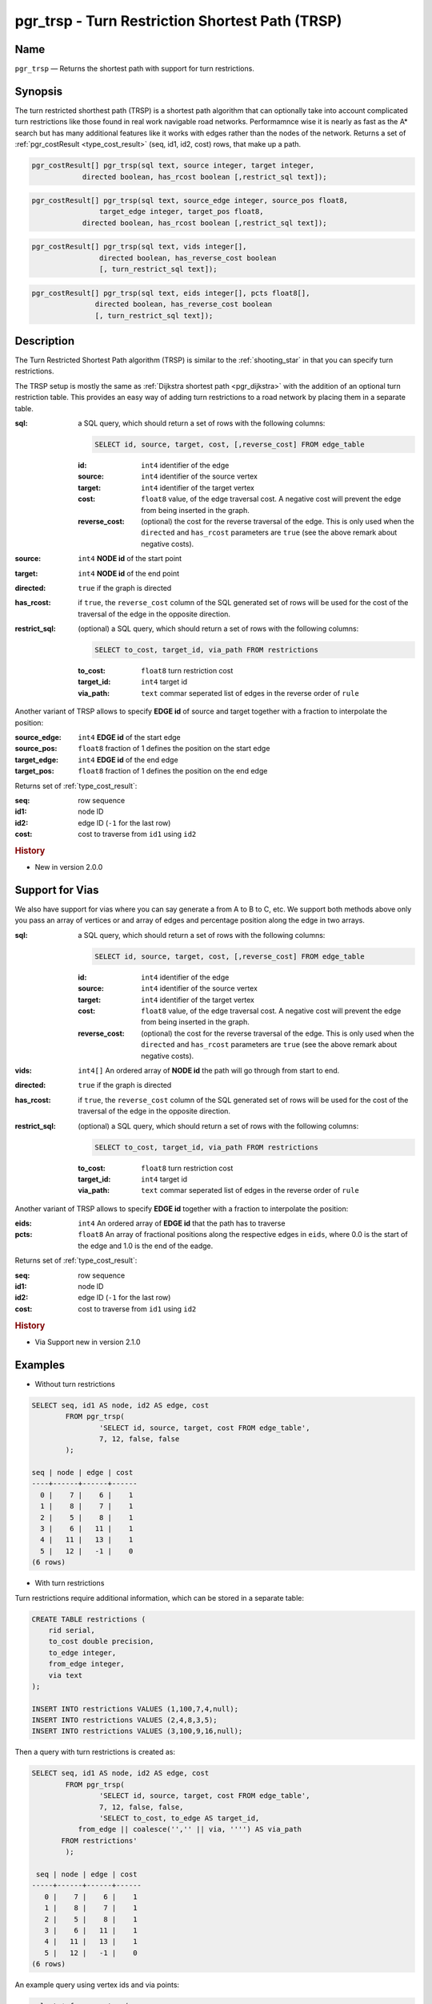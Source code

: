 .. 
   ****************************************************************************
    pgRouting Manual
    Copyright(c) pgRouting Contributors

    This documentation is licensed under a Creative Commons Attribution-Share  
    Alike 3.0 License: http://creativecommons.org/licenses/by-sa/3.0/
   ****************************************************************************

.. _trsp:

pgr_trsp - Turn Restriction Shortest Path (TRSP)
===============================================================================

.. index:: 
	single: pgr_trsp(text,integer,integer,boolean,boolean)
	single: pgr_trsp(text,integer,integer,boolean,boolean,text)
	single: pgr_trsp(text,integer,double precision,integer,double precision,boolean,boolean)
	single: pgr_trsp(text,integer,double precision,integer,double precision,boolean,boolean,text)
    single: pgr_trsp(text,integer[],boolean,boolean,text)
    single: pgr_trsp(text,integer[],float8[],boolean,boolean,text)
	module: trsp

Name
-------------------------------------------------------------------------------

``pgr_trsp`` — Returns the shortest path with support for turn restrictions.


Synopsis
-------------------------------------------------------------------------------

The turn restricted shorthest path (TRSP) is a shortest path algorithm that can optionally take into account complicated turn restrictions like those found in real work navigable road networks. Performamnce wise it is nearly as fast as the A* search but has many additional features like it works with edges rather than the nodes of the network. Returns a set of :ref:`pgr_costResult <type_cost_result>` (seq, id1, id2, cost) rows, that make up a path.

.. code-block:: sql

	pgr_costResult[] pgr_trsp(sql text, source integer, target integer,
                    directed boolean, has_rcost boolean [,restrict_sql text]);


.. code-block:: sql

	pgr_costResult[] pgr_trsp(sql text, source_edge integer, source_pos float8, 
	                target_edge integer, target_pos float8,
                    directed boolean, has_rcost boolean [,restrict_sql text]);

.. code-block:: sql

    pgr_costResult[] pgr_trsp(sql text, vids integer[],
                    directed boolean, has_reverse_cost boolean
                    [, turn_restrict_sql text]);

.. code-block:: sql

     pgr_costResult[] pgr_trsp(sql text, eids integer[], pcts float8[],
                    directed boolean, has_reverse_cost boolean
                    [, turn_restrict_sql text]);

Description
-------------------------------------------------------------------------------

The Turn Restricted Shortest Path algorithm (TRSP) is similar to the :ref:`shooting_star` in that you can specify turn restrictions.

The TRSP setup is mostly the same as :ref:`Dijkstra shortest path <pgr_dijkstra>` with the addition of an optional turn restriction table. This provides an easy way of adding turn restrictions to a road network by placing them in a separate table.


:sql: a SQL query, which should return a set of rows with the following columns:

	.. code-block:: sql

		SELECT id, source, target, cost, [,reverse_cost] FROM edge_table


	:id: ``int4`` identifier of the edge
	:source: ``int4`` identifier of the source vertex
	:target: ``int4`` identifier of the target vertex
	:cost: ``float8`` value, of the edge traversal cost. A negative cost will prevent the edge from being inserted in the graph.
	:reverse_cost: (optional) the cost for the reverse traversal of the edge. This is only used when the ``directed`` and ``has_rcost`` parameters are ``true`` (see the above remark about negative costs).

:source: ``int4`` **NODE id** of the start point
:target: ``int4`` **NODE id** of the end point
:directed: ``true`` if the graph is directed
:has_rcost: if ``true``, the ``reverse_cost`` column of the SQL generated set of rows will be used for the cost of the traversal of the edge in the opposite direction.

:restrict_sql: (optional) a SQL query, which should return a set of rows with the following columns:

	.. code-block:: sql

		SELECT to_cost, target_id, via_path FROM restrictions

	:to_cost: ``float8`` turn restriction cost
	:target_id: ``int4`` target id
	:via_path: ``text`` commar seperated list of edges in the reverse order of ``rule``

Another variant of TRSP allows to specify **EDGE id** of source and target together with a fraction to interpolate the position:

:source_edge: ``int4`` **EDGE id** of the start edge
:source_pos: ``float8`` fraction of 1 defines the position on the start edge
:target_edge: ``int4`` **EDGE id** of the end edge 
:target_pos: ``float8`` fraction of 1 defines the position on the end edge

Returns set of :ref:`type_cost_result`:

:seq:   row sequence
:id1:   node ID
:id2:   edge ID (``-1`` for the last row)
:cost:  cost to traverse from ``id1`` using ``id2``

.. rubric:: History

* New in version 2.0.0

Support for Vias
--------------------------------------------------------------------

We also have support for vias where you can say generate a from A to B to C, etc. We support both methods above only you pass an array of vertices or and array of edges and percentage position along the edge in two arrays.



:sql: a SQL query, which should return a set of rows with the following columns:

	.. code-block:: sql

		SELECT id, source, target, cost, [,reverse_cost] FROM edge_table


	:id: ``int4`` identifier of the edge
	:source: ``int4`` identifier of the source vertex
	:target: ``int4`` identifier of the target vertex
	:cost: ``float8`` value, of the edge traversal cost. A negative cost will prevent the edge from being inserted in the graph.
	:reverse_cost: (optional) the cost for the reverse traversal of the edge. This is only used when the ``directed`` and ``has_rcost`` parameters are ``true`` (see the above remark about negative costs).

:vids: ``int4[]`` An ordered array of **NODE id** the path will go through from start to end.
:directed: ``true`` if the graph is directed
:has_rcost: if ``true``, the ``reverse_cost`` column of the SQL generated set of rows will be used for the cost of the traversal of the edge in the opposite direction.

:restrict_sql: (optional) a SQL query, which should return a set of rows with the following columns:

	.. code-block:: sql

		SELECT to_cost, target_id, via_path FROM restrictions

	:to_cost: ``float8`` turn restriction cost
	:target_id: ``int4`` target id
	:via_path: ``text`` commar seperated list of edges in the reverse order of ``rule``

Another variant of TRSP allows to specify **EDGE id** together with a fraction to interpolate the position:

:eids: ``int4`` An ordered array of **EDGE id** that the path has to traverse
:pcts: ``float8`` An array of fractional positions along the respective edges in ``eids``, where 0.0 is the start of the edge and 1.0 is the end of the eadge.

Returns set of :ref:`type_cost_result`:

:seq:   row sequence
:id1:   node ID
:id2:   edge ID (``-1`` for the last row)
:cost:  cost to traverse from ``id1`` using ``id2``


.. rubric:: History

* Via Support new in version 2.1.0

Examples
-------------------------------------------------------------------------------

* Without turn restrictions

.. code-block:: sql

	SELECT seq, id1 AS node, id2 AS edge, cost 
		FROM pgr_trsp(
			'SELECT id, source, target, cost FROM edge_table',
			7, 12, false, false
		);

	seq | node | edge | cost 
	----+------+------+------
	  0 |    7 |    6 |    1
	  1 |    8 |    7 |    1
	  2 |    5 |    8 |    1
	  3 |    6 |   11 |    1
	  4 |   11 |   13 |    1
	  5 |   12 |   -1 |    0
	(6 rows)


* With turn restrictions
  
Turn restrictions require additional information, which can be stored in a separate table:

.. code-block:: sql

	CREATE TABLE restrictions (
	    rid serial,
	    to_cost double precision,
	    to_edge integer,
	    from_edge integer,
	    via text
	);

	INSERT INTO restrictions VALUES (1,100,7,4,null);
	INSERT INTO restrictions VALUES (2,4,8,3,5);
	INSERT INTO restrictions VALUES (3,100,9,16,null);

Then a query with turn restrictions is created as:

.. code-block:: sql

	SELECT seq, id1 AS node, id2 AS edge, cost 
		FROM pgr_trsp(
			'SELECT id, source, target, cost FROM edge_table',
			7, 12, false, false, 
			'SELECT to_cost, to_edge AS target_id,
                   from_edge || coalesce('','' || via, '''') AS via_path
               FROM restrictions'
		);

	 seq | node | edge | cost 
	-----+------+------+------
	   0 |    7 |    6 |    1
	   1 |    8 |    7 |    1
	   2 |    5 |    8 |    1
	   3 |    6 |   11 |    1
	   4 |   11 |   13 |    1
	   5 |   12 |   -1 |    0
	(6 rows)

An example query using vertex ids and via points:

.. code-block:: sql

    select * from pgr_trsp(
        'select id, source::integer, target::integer,cost,
            reverse_cost from edge_table',
        ARRAY[1,8,13,5]::integer[],     
        true,  
        true,  
        
        'select to_cost, to_edge as target_id, FROM_edge ||
            coalesce('',''||via,'''') as via_path from restrictions');

     seq | id1 | id2 | cost 
    -----+-----+-----+------
       1 |   1 |   1 |    1
       2 |   2 |   4 |    1
       3 |   5 |   8 |    1
       4 |   6 |   9 |    1
       5 |   9 |  16 |    1
       6 |   4 |   3 |    1
       7 |   3 |   5 |    1
       8 |   6 |   8 |    1
       9 |   5 |   7 |    1
      10 |   8 |   7 |    1
      11 |   5 |  10 |    1
      12 |  10 |  14 |    1
      13 |  13 |  14 |    1
      14 |  10 |  10 |    1
      15 |   5 |  -1 |    0
    (15 rows)


An example query using edge ids and vias:

.. code-block:: sql

    select * from pgr_trsp(
        'select id, source::integer, target::integer,cost,
             reverse_cost from edge_table',
        ARRAY[1,11,6]::integer[],           
        ARRAY[0.5, 0.5, 0.5]::float8[],     
        true,  
        true,  
        
        'select to_cost, to_edge as target_id, FROM_edge ||
            coalesce('',''||via,'''') as via_path from restrictions');

      seq | id1 | id2 | cost 
     -----+-----+-----+------
        1 |  -1 |   1 |  0.5
        2 |   2 |   4 |    1
        3 |   5 |   8 |    1
        4 |   6 |  11 |    1
        5 |  11 |  13 |    1
        6 |  12 |  15 |    1
        7 |   9 |   9 |    1
        8 |   6 |   8 |    1
        9 |   5 |   7 |    1
       10 |   8 |   6 |  0.5
     (10 rows)



The queries use the :ref:`sampledata` network.


See Also
-------------------------------------------------------------------------------

* :ref:`type_cost_result`
